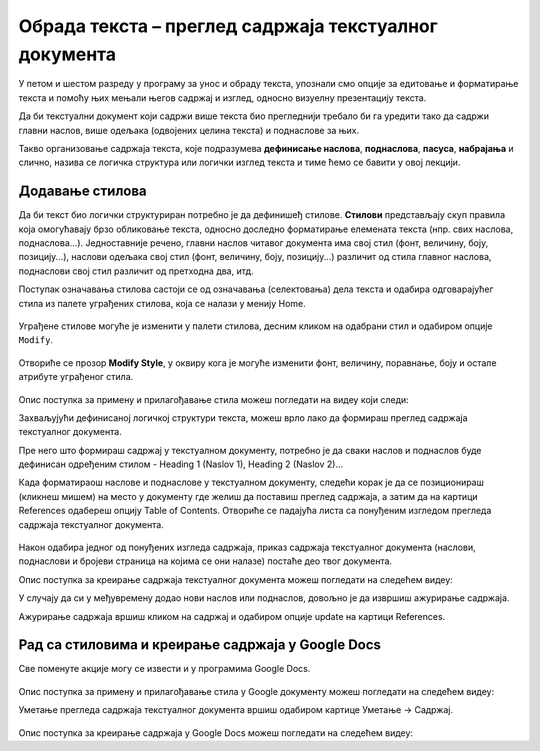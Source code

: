 Обрада текста – преглед садржаја текстуалног документа
======================================================

.. infonote::
 
 На овом часу ћеш научити:
    •	разлику између визуелне презентације и логичке структуре текста;
    •	како да користиш стилове за уређивање текстуалног документа;
    •	да креираш преглед садржаја текстуалног документа;
    •	на који начин можеш да користиш стилове и креираш садржај документа у апликацији Google Docs.

У петом и шестом разреду у програму за унос и обраду текста, упознали смо опције за едитовање и форматирање
текста и помоћу њих мењали његов садржај и изглед, односно визуелну презентацију текста.

Да би текстуални документ који садржи више текста био прегледнији требало би га уредити тако да садржи
главни наслов, више одељака (одвојених целина текста) и поднаслове за њих.

Такво организовање садржаја текста, које подразумева **дефинисање наслова**, **поднаслова**, **пасуса**,
**набрајања** и слично, назива се логичка структура или логички изглед текста и тиме ћемо се бавити у
овој лекцији.

Додавање стилова
-----------------

Да би текст био логички структуриран потребно је да дефинишеђ стилове. **Стилови** представљају скуп
правила која омогућавају брзо обликовање текста, односно доследно форматирање елемената текста (нпр.
свих наслова, поднаслова...). Једноставније речено, главни наслов читавог документа има свој стил
(фонт, величину, боју, позицију...), наслови одељака свој стил (фонт, величину, боју, позицију...)
различит од стила главног наслова, поднаслови свој стил различит од претходна два, итд.

Поступак означавања стилова састоји се од означавања (селектовања) дела текста и одабира одговарајућег
стила из палете уграђених стилова, која се налази у менију Home.
 
.. figure:: ../../_images/L67S1.png
    :width: 780px
    :align: center
    :class: screenshot-shadow

Уграђене стилове могуће је изменити у палети стилова, десним кликом на одабрани стил и одабиром опције
``Modify``.
 
.. figure:: ../../_images/L67S2.png
    :width: 780px
    :align: center
    :class: screenshot-shadow

Отвориће се прозор **Modify Style**, у оквиру кога је могуће изменити фонт, величину, поравнање, боју
и остале атрибуте уграђеног стила.

.. figure:: ../../_images/L67S3.png
    :width: 500px
    :align: center
    :class: screenshot-shadow

.. infonote::
    
    Променe стила важe само у оквиру документа у којем су извршене. Нови документ имаће само уграђене стилове. 

Опис поступка за примену и прилагођавање стила можеш погледати на видеу који следи:

.. ytpopup:: VGH23rVr2d8
    :width: 735
    :height: 415
    :align: center


Захваљујући дефинисаној логичкој структури текста, можеш врло лако да формираш преглед садржаја текстуалног
документа.

Пре него што формираш садржај у текстуалном документу, потребно је да сваки наслов и поднаслов буде дефинисан
одређеним стилом - Heading 1 (Naslov 1), Heading 2 (Naslov 2)...

Када форматираош наслове и поднаслове у текстуалном документу, следећи корак је да се позиционираш (кликнеш
мишем) на место у документу где желиш да поставиш преглед садржаја, а затим да на картици References
одабереш опцију Table of Contents. Отвориће се падајућа листа са понуђеним изгледом прегледа садржаја
текстуалног документа.
 
.. figure:: ../../_images/L71S1.png
    :width: 500px
    :align: center
    :class: screenshot-shadow

Након одабира једног од понуђених изгледа садржаја, приказ садржаја текстуалног документа (наслови,
поднаслови и бројеви страница на којима се они налазе) постаће део твог документа.

Опис поступка за креирање садржаја текстуалног документа можеш погледати на следећем видеу:

.. ytpopup:: xVSpoZrV0xs
    :width: 735
    :height: 415
    :align: center

У случају да си у међувремену додао нови наслов или поднаслов, довољно је да извршиш ажурирање садржаја.

.. |update| image:: ../../_images/L71S3.png
             :width: 150px

Ажурирање садржаја вршиш кликом на садржај и одабиром опције update на картици References.

.. figure:: ../../_images/L71S4.png
    :width: 500px
    :align: center

Рад са стиловима и креирање садржаја у Google Docs
-----------------------------------------------------

Све поменуте акције могу се извести и у програмима Google Docs.  

.. figure:: ../../_images/L67S4.png
    :width: 500px
    :align: center

Опис поступка за примену и прилагођавање стила у Google документу можеш погледати на следећем видеу:

.. ytpopup:: N1Fn-ISVPkQ
    :width: 735
    :height: 415
    :align: center

Уметање прегледа садржаја текстуалног документа вршиш одабиром картице Уметање → Садржај.

.. figure:: ../../_images/L71S5.png
    :width: 300px
    :align: center

Опис поступка за креирање садржаја у Google Docs можеш погледати на следећем видеу:

.. ytpopup:: XstrRIw1aRA
    :width: 735
    :height: 415
    :align: center

.. infonote::

 **Шта смо научили?**
    •	да визуелна презентација текста представља облик у коме се приказује на екрану и како ће изгледати на папиру када се одштампа;
    •	да логичка структура текста описује организацију садржаја текста (наслове, поднаслове, пасусе);
    •	да стилови омогућавају доследно форматирање елемената текста који се налазе на истом нивоу логичке структуре (нпр. свих наслова, свих поднаслова...);
    •	да је уграђене стилове могуће изменити (променити боју, величину фонта и сл.);
    •	да је пре креирања садржаја потребно дефинисати све наслове и поднаслове;   
    •	да логички структуриран текст омогућава уметање прегледа садржаја текстуалног документа.